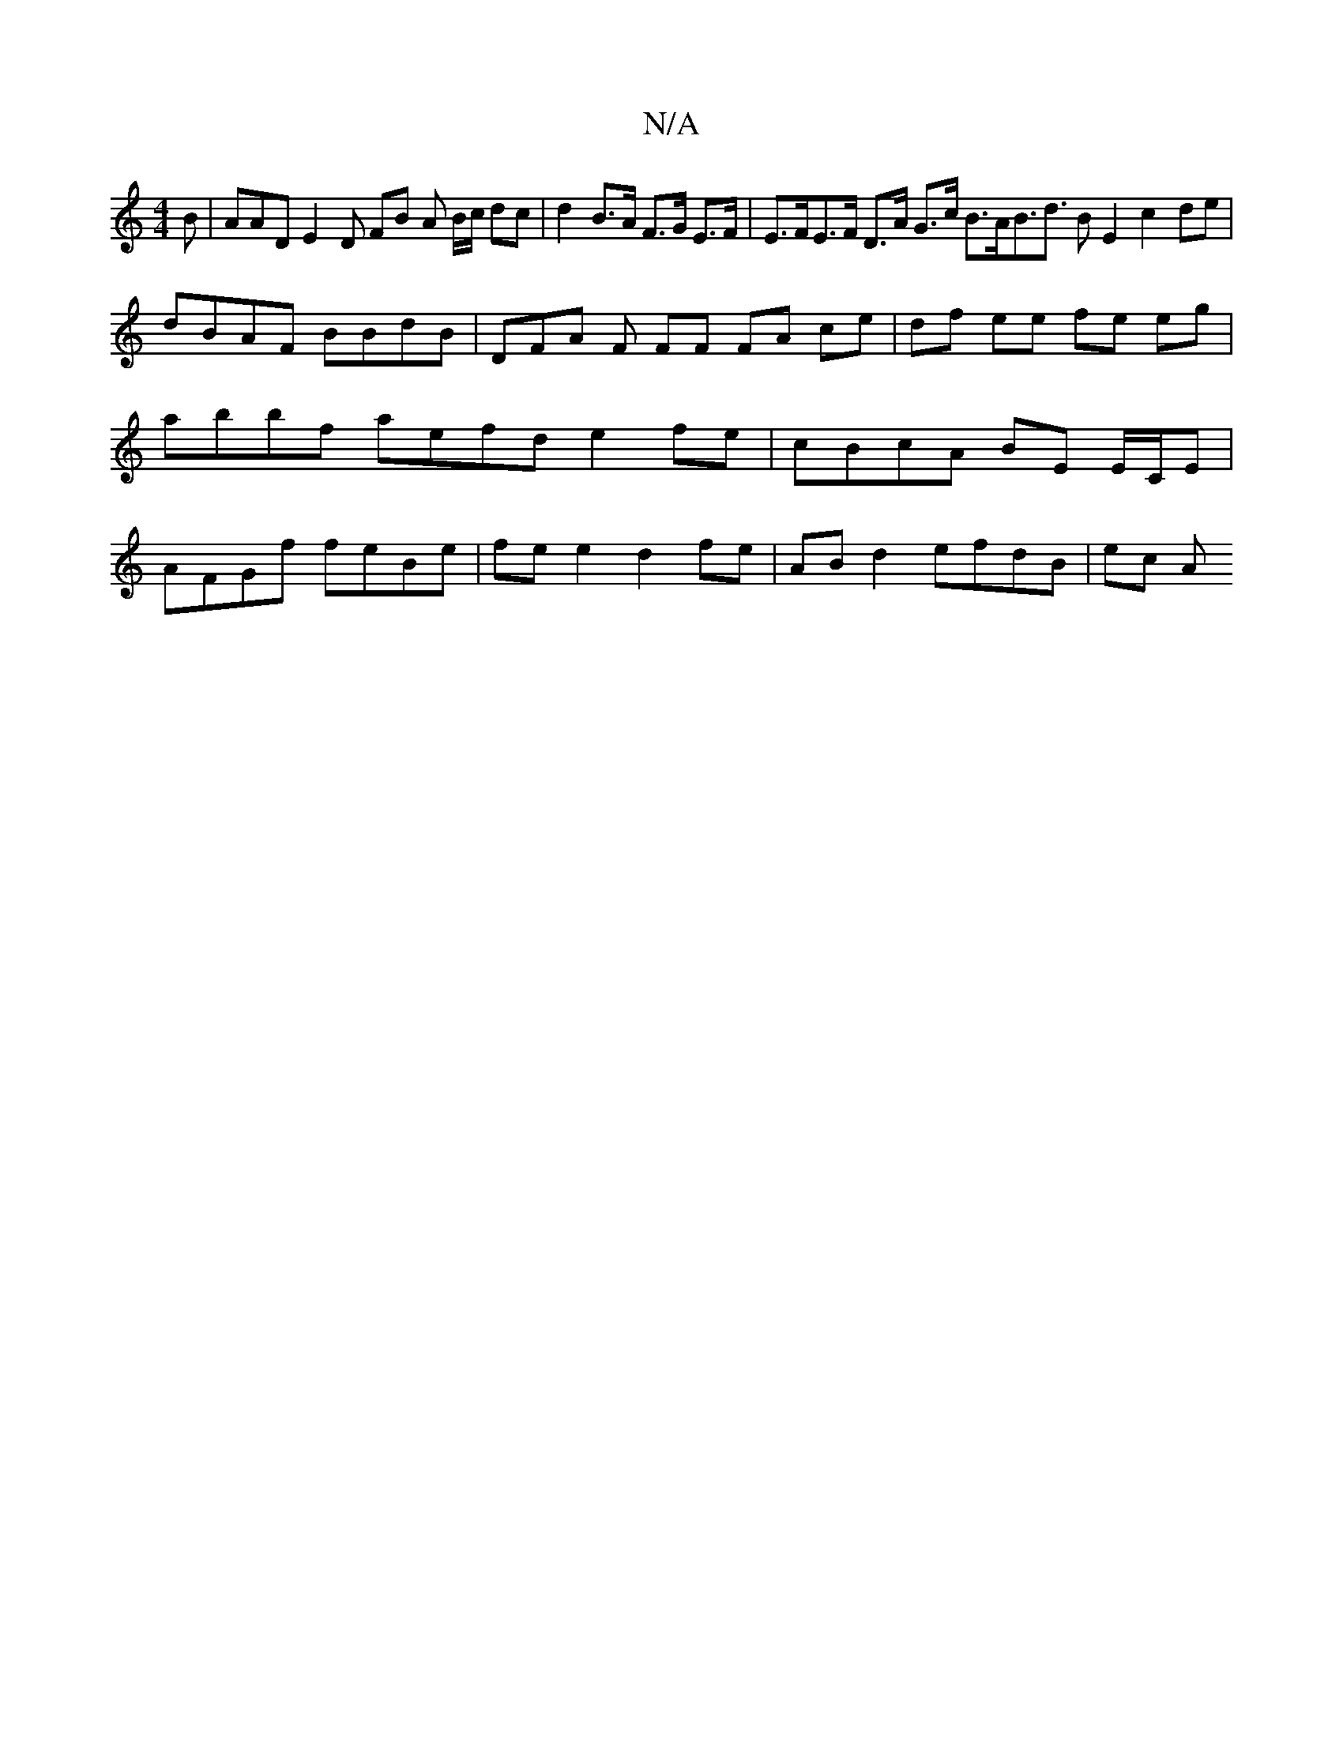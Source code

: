 X:1
T:N/A
M:4/4
R:N/A
K:Cmajor
B | AAD E2 D FB A B/c/ dc | d2B>A F>G E>F | E>FE>F D>A G>c B>AB>d3 BE2 ==c2 de | dBAF BBdB | DFA F FF FA ce | df ee fe eg | abbf aefd e2 fe |cBcA BE E/C/E | AFGf feBe | fe e2 d2 fe | AB d2 efdB | ec A